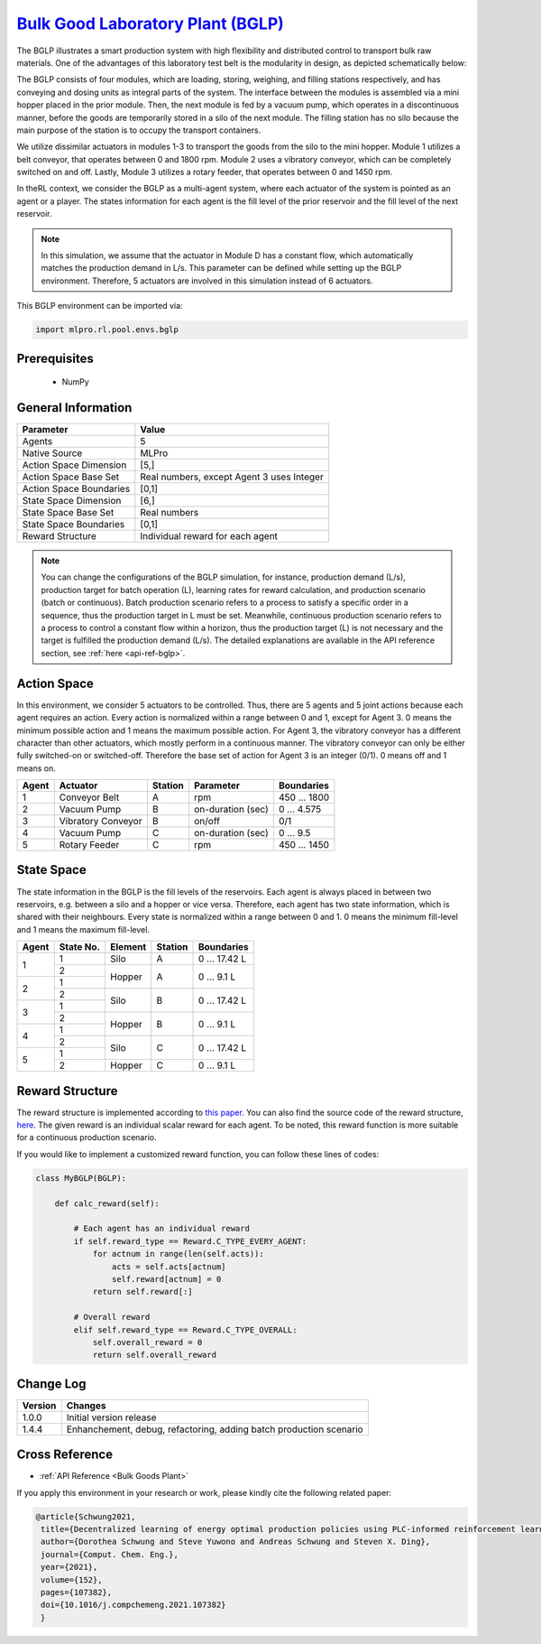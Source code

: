 `Bulk Good Laboratory Plant (BGLP) <https://github.com/fhswf/MLPro/blob/main/src/mlpro/rl/pool/envs/bglp.py>`_
^^^^^^^^^^^^^^^^^^^^^^^^^^^^^^^^^^^^^^^^^^^^^^^^^^^^^^^^^^^^^^^^^^^^^^^^^^^^^^^^^^^^^^^^^^^^^^^^^^^^^^^^^^^^^^^^
The BGLP illustrates a smart production system with high flexibility and distributed control to transport bulk raw materials.
One of the advantages of this laboratory test belt is the modularity in design, as depicted schematically below:

.. image:: images/BGLP_Scheme.jpg
    :width: 400

The BGLP consists of four modules, which are loading, storing, weighing, and filling stations respectively, and has conveying and dosing units as integral parts of the system.
The interface between the modules is assembled via a mini hopper placed in the prior module. 
Then, the next module is fed by a vacuum pump, which operates in a discontinuous manner, before the goods are temporarily stored in a silo of the next module. 
The filling station has no silo because the main purpose of the station is to occupy the transport containers.

We utilize dissimilar actuators in modules 1-3 to transport the goods from the silo to the mini hopper. 
Module 1 utilizes a belt conveyor, that operates between 0 and 1800 rpm. 
Module 2 uses a vibratory conveyor, which can be completely switched on and off. 
Lastly, Module 3 utilizes a rotary feeder, that operates between 0 and 1450 rpm.

In theRL context, we consider the BGLP as a multi-agent system, where each actuator of the system is pointed as an agent or a player.
The states information for each agent is the fill level of the prior reservoir and the fill level of the next reservoir.

.. note::

    In this simulation, we assume that the actuator in Module D has a constant flow, which automatically matches the production demand in L/s.
    This parameter can be defined while setting up the BGLP environment.
    Therefore, 5 actuators are involved in this simulation instead of 6 actuators.
    
This BGLP environment can be imported via:

.. code-block:: python

    import mlpro.rl.pool.envs.bglp


Prerequisites
=============

    - NumPy



General Information
===================

+------------------------------------+-------------------------------------------------------+
|         Parameter                  |                         Value                         |
+====================================+=======================================================+
| Agents                             | 5                                                     |
+------------------------------------+-------------------------------------------------------+
| Native Source                      | MLPro                                                 |
+------------------------------------+-------------------------------------------------------+
| Action Space Dimension             | [5,]                                                  |
+------------------------------------+-------------------------------------------------------+
| Action Space Base Set              | Real numbers, except Agent 3 uses Integer             |
+------------------------------------+-------------------------------------------------------+
| Action Space Boundaries            | [0,1]                                                 |
+------------------------------------+-------------------------------------------------------+
| State Space Dimension              | [6,]                                                  |
+------------------------------------+-------------------------------------------------------+
| State Space Base Set               | Real numbers                                          |
+------------------------------------+-------------------------------------------------------+
| State Space Boundaries             | [0,1]                                                 |
+------------------------------------+-------------------------------------------------------+
| Reward Structure                   | Individual reward for each agent                      |
+------------------------------------+-------------------------------------------------------+

.. note::

    You can change the configurations of the BGLP simulation, for instance, production demand (L/s), production target for batch operation (L),
    learning rates for reward calculation, and production scenario (batch or continuous).
    Batch production scenario refers to a process to satisfy a specific order in a sequence, thus the production target in L must be set.
    Meanwhile, continuous production scenario refers to a process to control a constant flow within a horizon, thus the production target (L) is not necessary
    and the target is fulfilled the production demand (L/s).
    The detailed explanations are available in the API reference
    section, see :ref:`here <api-ref-bglp>`.
    

Action Space
============

In this environment, we consider 5 actuators to be controlled. 
Thus, there are 5 agents and 5 joint actions because each agent requires an action.
Every action is normalized within a range between 0 and 1, except for Agent 3.
0 means the minimum possible action and 1 means the maximum possible action.
For Agent 3, the vibratory conveyor has a different character than other actuators, which mostly perform in a continuous manner.
The vibratory conveyor can only be either fully switched-on or switched-off. Therefore the base set of action for Agent 3 is an integer (0/1).
0 means off and 1 means on.

+-------+-------------------+--------+-------------------+--------------+
| Agent | Actuator          | Station| Parameter         | Boundaries   |
+=======+===================+========+===================+==============+
|   1   | Conveyor Belt     | A      | rpm               | 450 ... 1800 |
+-------+-------------------+--------+-------------------+--------------+
|   2   | Vacuum Pump       | B      | on-duration (sec) | 0 ... 4.575  |
+-------+-------------------+--------+-------------------+--------------+
|   3   | Vibratory Conveyor| B      | on/off            | 0/1          |
+-------+-------------------+--------+-------------------+--------------+
|   4   | Vacuum Pump       | C      | on-duration (sec) | 0 ... 9.5    |
+-------+-------------------+--------+-------------------+--------------+
|   5   | Rotary Feeder     | C      | rpm               | 450 ... 1450 |
+-------+-------------------+--------+-------------------+--------------+
  
  
State Space
===========

The state information in the BGLP is the fill levels of the reservoirs.
Each agent is always placed in between two reservoirs, e.g. between a silo and a hopper or vice versa.
Therefore, each agent has two state information, which is shared with their neighbours.
Every state is normalized within a range between 0 and 1.
0 means the minimum fill-level and 1 means the maximum fill-level.

+------+----------+--------+--------+---------------+
| Agent| State No.| Element| Station| Boundaries    |
+======+==========+========+========+===============+
|      | 1        | Silo   | A      | 0 ... 17.42 L |
+ 1    +----------+--------+--------+---------------+
|      | 2        |        |        |               |
+------+----------+ Hopper + A      + 0 ... 9.1 L   +
|      | 1        |        |        |               |
+ 2    +----------+--------+--------+---------------+
|      | 2        |        |        |               |
+------+----------+ Silo   + B      + 0 ... 17.42 L +
|      | 1        |        |        |               |
+ 3    +----------+--------+--------+---------------+
|      | 2        |        |        |               |
+------+----------+ Hopper + B      + 0 ... 9.1 L   +
|      | 1        |        |        |               |
+ 4    +----------+--------+--------+---------------+
|      | 2        |        |        |               |
+------+----------+ Silo   + C      + 0 ... 17.42 L +
|      | 1        |        |        |               |
+ 5    +----------+--------+--------+---------------+
|      | 2        | Hopper | C      | 0 ... 9.1 L   |
+------+----------+--------+--------+---------------+
  
  
Reward Structure
================

The reward structure is implemented according to `this paper <https://www.researchgate.net/publication/351939505_Decentralized_Learning_of_Energy_Optimal_Production_Policies_using_PLC-informed_Reinforcement_Learning>`_.
You can also find the source code of the reward structure, `here <https://github.com/fhswf/MLPro/blob/13b7b8a82d90b626f40ea7c268706e43889b9e00/src/mlpro/rl/pool/envs/bglp.py#L971-L982>`_.
The given reward is an individual scalar reward for each agent. To be noted, this reward function is more suitable for a continuous production scenario.

If you would like to implement a customized reward function, you can follow these lines of codes:

.. code-block:: python

    class MyBGLP(BGLP):
    
        def calc_reward(self):
        
            # Each agent has an individual reward
            if self.reward_type == Reward.C_TYPE_EVERY_AGENT:
                for actnum in range(len(self.acts)):
                    acts = self.acts[actnum]
                    self.reward[actnum] = 0
                return self.reward[:]
                
            # Overall reward
            elif self.reward_type == Reward.C_TYPE_OVERALL:
                self.overall_reward = 0
                return self.overall_reward
 
  
Change Log
==========

+--------------------+---------------------------------------------+
| Version            | Changes                                     |
+====================+=============================================+
| 1.0.0              | Initial version release                     |
+--------------------+---------------------------------------------+
| 1.4.4              | Enhanchement, debug, refactoring, adding    |
|                    | batch production scenario                   |
+--------------------+---------------------------------------------+


Cross Reference
===============

+ :ref:`API Reference <Bulk Goods Plant>`

If you apply this environment in your research or work, please kindly cite the following related paper:

.. code-block:: bibtex

 @article{Schwung2021,
  title={Decentralized learning of energy optimal production policies using PLC-informed reinforcement learning},
  author={Dorothea Schwung and Steve Yuwono and Andreas Schwung and Steven X. Ding},
  journal={Comput. Chem. Eng.},
  year={2021},
  volume={152},
  pages={107382},
  doi={10.1016/j.compchemeng.2021.107382}
  }